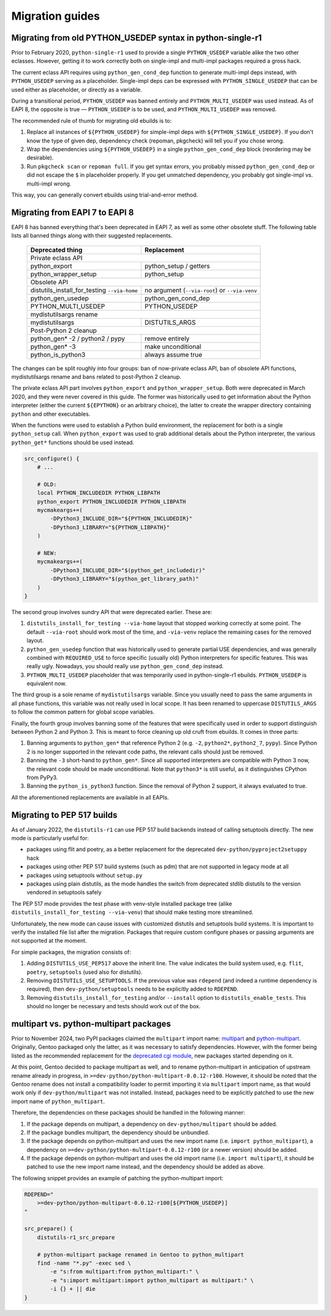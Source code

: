 ================
Migration guides
================


.. index:: PYTHON_MULTI_USEDEP

Migrating from old PYTHON_USEDEP syntax in python-single-r1
===========================================================
Prior to February 2020, ``python-single-r1`` used to provide a single
``PYTHON_USEDEP`` variable alike the two other eclasses.  However,
getting it to work correctly both on single-impl and multi-impl packages
required a gross hack.

The current eclass API requires using ``python_gen_cond_dep`` function
to generate multi-impl deps instead, with ``PYTHON_USEDEP`` serving
as a placeholder.  Single-impl deps can be expressed with
``PYTHON_SINGLE_USEDEP`` that can be used either as placeholder,
or directly as a variable.

During a transitional period, ``PYTHON_USEDEP`` was banned entirely
and ``PYTHON_MULTI_USEDEP`` was used instead.  As of EAPI 8,
the opposite is true — ``PYTHON_USEDEP`` is to be used,
and ``PYTHON_MULTI_USEDEP`` was removed.

The recommended rule of thumb for migrating old ebuilds is to:

1. Replace all instances of ``${PYTHON_USEDEP}`` for simple-impl deps
   with ``${PYTHON_SINGLE_USEDEP}``.  If you don't know the type
   of given dep, dependency check (repoman, pkgcheck) will tell you
   if you chose wrong.

2. Wrap the dependencies using ``${PYTHON_USEDEP}`` in a single
   ``python_gen_cond_dep`` block (reordering may be desirable).

3. Run ``pkgcheck scan`` or ``repoman full``.  If you get syntax errors,
   you probably missed ``python_gen_cond_dep`` or did not escape
   the ``$`` in placeholder properly.  If you get unmatched dependency,
   you probably got single-impl vs. multi-impl wrong.

This way, you can generally convert ebuilds using trial-and-error
method.


.. index:: EAPI 8

Migrating from EAPI 7 to EAPI 8
===============================
EAPI 8 has banned everything that's been deprecated in EAPI 7, as well
as some other obsolete stuff.  The following table lists all banned
things along with their suggested replacements.

  +-------------------------------+------------------------------------+
  | Deprecated thing              | Replacement                        |
  +===============================+====================================+
  | Private eclass API                                                 |
  +-------------------------------+------------------------------------+
  | python_export                 | python_setup / getters             |
  +-------------------------------+------------------------------------+
  | python_wrapper_setup          | python_setup                       |
  +-------------------------------+------------------------------------+
  | Obsolete API                                                       |
  +-------------------------------+------------------------------------+
  | distutils_install_for_testing | no argument (``--via-root``)       |
  | ``--via-home``                | or ``--via-venv``                  |
  +-------------------------------+------------------------------------+
  | python_gen_usedep             | python_gen_cond_dep                |
  +-------------------------------+------------------------------------+
  | PYTHON_MULTI_USEDEP           | PYTHON_USEDEP                      |
  +-------------------------------+------------------------------------+
  | mydistutilsargs rename                                             |
  +-------------------------------+------------------------------------+
  | mydistutilsargs               | DISTUTILS_ARGS                     |
  +-------------------------------+------------------------------------+
  | Post-Python 2 cleanup                                              |
  +-------------------------------+------------------------------------+
  | python_gen* -2 / python2      | remove entirely                    |
  | / pypy                        |                                    |
  +-------------------------------+------------------------------------+
  | python_gen* -3                | make unconditional                 |
  +-------------------------------+------------------------------------+
  | python_is_python3             | always assume true                 |
  +-------------------------------+------------------------------------+

The changes can be split roughly into four groups: ban of now-private
eclass API, ban of obsolete API functions, mydistutilsargs rename
and bans related to post-Python 2 cleanup.

The private eclass API part involves ``python_export``
and ``python_wrapper_setup``.  Both were deprecated in March 2020,
and they were never covered in this guide.  The former was historically
used to get information about the Python interpreter (either the current
``${EPYTHON}`` or an arbitrary choice), the latter to create the wrapper
directory containing ``python`` and other executables.

When the functions were used to establish a Python build environment,
the replacement for both is a single ``python_setup`` call.  When
``python_export`` was used to grab additional details about the Python
interpreter, the various ``python_get*`` functions should be used
instead.

.. code-block:: bash

    src_configure() {
        # ...

        # OLD:
        local PYTHON_INCLUDEDIR PYTHON_LIBPATH
        python_export PYTHON_INCLUDEDIR PYTHON_LIBPATH
        mycmakeargs+=(
            -DPython3_INCLUDE_DIR="${PYTHON_INCLUDEDIR}"
            -DPython3_LIBRARY="${PYTHON_LIBPATH}"
        )

        # NEW:
        mycmakeargs+=(
            -DPython3_INCLUDE_DIR="$(python_get_includedir)"
            -DPython3_LIBRARY="$(python_get_library_path)"
        )
    }

The second group involves sundry API that were deprecated earlier.
These are:

1. ``distutils_install_for_testing --via-home`` layout that stopped
   working correctly at some point.  The default ``--via-root`` should
   work most of the time, and ``-via-venv`` replace the remaining cases
   for the removed layout.

2. ``python_gen_usedep`` function that was historically used to generate
   partial USE dependencies, and was generally combined with
   ``REQUIRED_USE`` to force specific (usually old) Python interpreters
   for specific features.  This was really ugly.  Nowadays, you should
   really use ``python_gen_cond_dep`` instead.

3. ``PYTHON_MULTI_USEDEP`` placeholder that was temporarily used
   in python-single-r1 ebuilds.  ``PYTHON_USEDEP`` is equivalent now.

The third group is a sole rename of ``mydistutilsargs`` variable.
Since you usually need to pass the same arguments in all phase
functions, this variable was not really used in local scope.  It has
been renamed to uppercase ``DISTUTILS_ARGS`` to follow the common
pattern for global scope variables.

Finally, the fourth group involves banning some of the features that
were specifically used in order to support distinguish between Python 2
and Python 3.  This is meant to force cleaning up old cruft from
ebuilds.  It comes in three parts:

1. Banning arguments to ``python_gen*`` that reference Python 2
   (e.g. ``-2``, ``python2*``, ``python2_7``, ``pypy``).  Since Python 2
   is no longer supported in the relevant code paths, the relevant calls
   should just be removed.

2. Banning the ``-3`` short-hand to ``python_gen*``.  Since all
   supported interpreters are compatible with Python 3 now, the relevant
   code should be made unconditional.  Note that ``python3*`` is still
   useful, as it distinguishes CPython from PyPy3.

3. Banning the ``python_is_python3`` function.  Since the removal
   of Python 2 support, it always evaluated to true.

All the aforementioned replacements are available in all EAPIs.


Migrating to PEP 517 builds
===========================
As of January 2022, the ``distutils-r1`` can use PEP 517 build backends
instead of calling setuptools directly.  The new mode is particularly
useful for:

- packages using flit and poetry, as a better replacement for
  the deprecated ``dev-python/pyproject2setuppy`` hack

- packages using other PEP 517 build systems (such as pdm) that are not
  supported in legacy mode at all

- packages using setuptools without ``setup.py``

- packages using plain distutils, as the mode handles the switch from
  deprecated stdlib distutils to the version vendored in setuptools
  safely

The PEP 517 mode provides the test phase with venv-style installed
package tree (alike ``distutils_install_for_testing --via-venv``)
that should make testing more streamlined.

Unfortunately, the new mode can cause issues with customized distutils
and setuptools build systems.  It is important to verify the installed
file list after the migration.  Packages that require custom configure
phases or passing arguments are not supported at the moment.

For simple packages, the migration consists of:

1. Adding ``DISTUTILS_USE_PEP517`` above the inherit line.  The value
   indicates the build system used, e.g. ``flit``, ``poetry``,
   ``setuptools`` (used also for distutils).

2. Removing ``DISTUTILS_USE_SETUPTOOLS``.  If the previous value was
   ``rdepend`` (and indeed a runtime dependency is required), then
   ``dev-python/setuptools`` needs to be explicitly added to
   ``RDEPEND``.

3. Removing ``distutils_install_for_testing`` and/or ``--install``
   option to ``distutils_enable_tests``.  This should no longer be
   necessary and tests should work out of the box.


.. index:: multipart
.. index:: python-multipart

multipart vs. python-multipart packages
=======================================
Prior to November 2024, two PyPI packages claimed the ``multipart``
import name: multipart_ and python-multipart_.  Originally, Gentoo
packaged only the latter, as it was necessary to satisfy dependencies.
However, with the former being listed as the recommended replacement
for the `deprecated cgi module`_, new packages started depending on it.

At this point, Gentoo decided to package multipart as well,
and to rename python-multipart in anticipation of upstream rename
already in progress, in ``>=dev-python/python-multipart-0.0.12-r100``.
However, it should be noted that the Gentoo rename does not install
a compatibility loader to permit importing it via ``multipart`` import
name, as that would work only if ``dev-python/multipart``
was not installed.  Instead, packages need to be explicitly patched
to use the new import name of ``python_multipart``.

Therefore, the dependencies on these packages should be handled
in the following manner:

1. If the package depends on multipart, a dependency
   on ``dev-python/multipart`` should be added.

2. If the package bundles multipart, the dependency should be
   unbundled.

3. If the package depends on python-multipart and uses the new import
   name (i.e. ``import python_multipart``), a dependency
   on ``>=dev-python/python-multipart-0.0.12-r100`` (or a newer version)
   should be added.

4. If the package depends on python-multipart and uses the old import
   name (i.e. ``import multipart``), it should be patched to use
   the new import name instead, and the dependency should be added
   as above.

The following snippet provides an example of patching
the python-multipart import:

.. code-block:: bash

    RDEPEND="
        >=dev-python/python-multipart-0.0.12-r100[${PYTHON_USEDEP}]
    "

    src_prepare() {
        distutils-r1_src_prepare

        # python-multipart package renamed in Gentoo to python_multipart
        find -name "*.py" -exec sed \
            -e "s:from multipart:from python_multipart:" \
            -e "s:import multipart:import python_multipart as multipart:" \
            -i {} + || die
    }


.. _multipart: https://pypi.org/project/multipart/
.. _python-multipart: https://pypi.org/project/python-multipart/
.. _deprecated cgi module: https://docs.python.org/3.12/library/cgi.html
